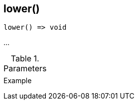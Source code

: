 [.nxsl-function]
[[func-lower]]
== lower()

// TODO: add description

[source,c]
----
lower() => void
----

…

.Parameters
[cols="1,3" grid="none", frame="none"]
|===
||
|===

.Return

.Example
[.source]
....
....
